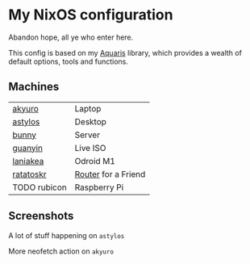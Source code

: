 * My NixOS configuration
Abandon hope, all ye who enter here.

This config is based on my [[https://github.com/42LoCo42/aquaris][Aquaris]] library,
which provides a wealth of default options, tools and functions.

** Machines
| [[file:machines/akyuro/default.nix][akyuro]]       | Laptop              |
| [[file:machines/astylos/default.nix][astylos]]      | Desktop             |
| [[file:machines/bunny/default.nix][bunny]]        | Server              |
| [[file:machines/guanyin/default.nix][guanyin]]      | Live ISO            |
| [[file:machines/laniakea/default.nix][laniakea]]     | Odroid M1           |
| [[file:machines/ratatoskr/default.nix][ratatoskr]]    | [[https://github.com/42LoCo42/nixos-router][Router]] for a Friend |
| TODO rubicon | Raspberry Pi        |

** Screenshots
**** A lot of stuff happening on =astylos=
[[file:images/astylos.png]]

**** More neofetch action on =akyuro=
[[file:images/akyuro.png]]

